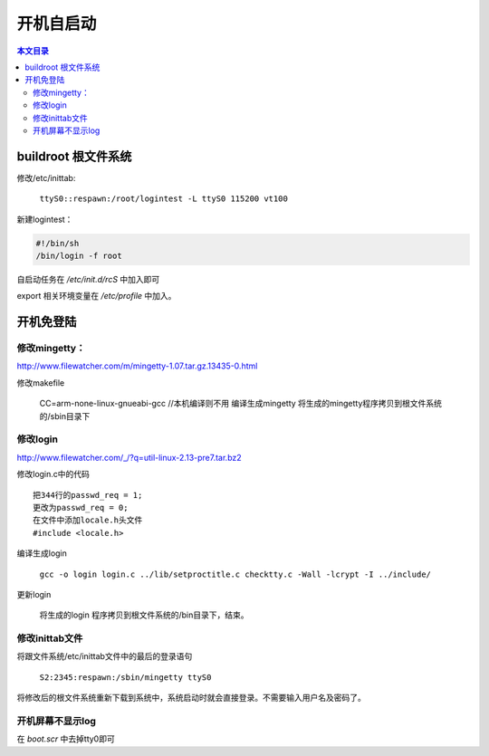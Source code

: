 开机自启动
===================================

.. contents:: 本文目录

buildroot 根文件系统
-----------------------------------

修改/etc/inittab:

   ``ttyS0::respawn:/root/logintest -L ttyS0 115200 vt100``

新建logintest：

.. code-block:: bash

    #!/bin/sh
    /bin/login -f root

自启动任务在 */etc/init.d/rcS* 中加入即可

export 相关环境变量在 */etc/profile* 中加入。

开机免登陆
-----------------------------------

修改mingetty：
~~~~~~~~~~~~~~~~~~~~~~~~~~~~~~~~~~~

http://www.filewatcher.com/m/mingetty-1.07.tar.gz.13435-0.html

.. code-block:: c
   :caption: 修改mingetty.c中的代码

    第352行的char *logname, *s;
    更改为char *logname = "root", *s;
    把第409-415行注释
    /* if (autologin) {
    do_prompt (0);
    printf ("login: %s (automatic login)\n", autologin);
    logname = autologin;
    } else
    while ((logname = get_logname ()) == 0)
    /* do nothing */ /*; */

修改makefile

   CC=arm-none-linux-gnueabi-gcc	//本机编译则不用
   编译生成mingetty
   将生成的mingetty程序拷贝到根文件系统的/sbin目录下

修改login
~~~~~~~~~~~~~~~~~~~~~~~~~~~~~~~~~~~

http://www.filewatcher.com/_/?q=util-linux-2.13-pre7.tar.bz2

修改login.c中的代码

:: 

    把344行的passwd_req = 1;
    更改为passwd_req = 0;
    在文件中添加locale.h头文件
    #include <locale.h>

编译生成login

    ``gcc -o login login.c ../lib/setproctitle.c checktty.c -Wall -lcrypt -I ../include/``

更新login

   将生成的login 程序拷贝到根文件系统的/bin目录下，结束。

修改inittab文件
~~~~~~~~~~~~~~~~~~~~~~~~~~~~~~~~~~~

将跟文件系统/etc/inittab文件中的最后的登录语句

   ``S2:2345:respawn:/sbin/mingetty ttyS0``

将修改后的根文件系统重新下载到系统中，系统启动时就会直接登录。不需要输入用户名及密码了。

开机屏幕不显示log
~~~~~~~~~~~~~~~~~~~~~~~~~~~~~~~~~~~

在 *boot.scr* 中去掉tty0即可
